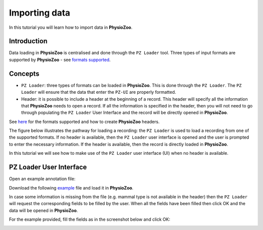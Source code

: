 Importing data
==========

In this tutorial you will learn how to import data in **PhysioZoo**. 

**Introduction**
---------------------

Data loading in **PhysioZoo** is centralised and done through the ``PZ Loader`` tool. Three types of input formats are supported by **PhysioZoo** - see `formats supported <../tutorials/pzformats.html>`_. 

**Concepts**
---------------------
- ``PZ Loader``: three types of formats can be loaded in **PhysioZoo**. This is done through the ``PZ Loader``. The ``PZ Loader`` will ensure that the data that enter the ``PZ-UI`` are properly formatted.

- Header: it is possible to include a header at the beginning of a record. This header will specify all the information that **PhysioZoo** needs to open a record. If all the information is specified in the header, then you will not need to go through populating the ``PZ Loader`` User Interface and the record will be directly opened in **PhysioZoo**. 

See `here <../tutorials/pzformats.html>`_ for the formats supported and how to create **PhysioZoo** headers.

The figure below illustrates the pathway for loading a recording: the ``PZ Loader`` is used to load a recording from one of the supported formats. If no header is available, then the ``PZ Loader`` user interface is opened and the user is prompted to enter the necessary information. If the header is available, then the record is directly loaded in **PhysioZoo**.

.. image:: ../../_static/PZ_formats.png
   :align: center

In this tutorial we will see how to make use of the ``PZ Loader`` user interface (UI) when no header is available.

**PZ Loader User Interface**
---------------------

Open an example annotation file:

Download the following `example <../../_static/Dog_05_eg_no_header.txt>`_ file and load it in **PhysioZoo**.

In case some information is missing from the file (e.g. mammal type is not available in the header) then the ``PZ Loader`` will request the corresponding fields to be filled by the user. 
When all the fields have been filled then click OK and the data will be opened in **PhysioZoo**.

For the example provided, fill the fields as in the screenshot below and click OK:

.. image:: ../../_static/pzloader_ui.png
   :align: center


.. **Saving a file with a header**
.. ---------------------

.. In the case where you will need to re-load the same file later on, then after filling the fields of the ``PZ Loader`` you can click 'Save As'. This will save your file with a header which will contain all the information you filled in the ``PZ Loader``. When you load this file again, you will not need to fill the fields again. 

.. Here is an example to illustrate that. First use a text editor to open the following `example <../../_static/Dog_example_ecg_no_header.txt>`_ file.

.. You will see the following file, which consists of a time series. There is no information about what this time series, its units, sampling frequency etc. 

.. .. image:: ../../_static/PZ_Loader_eg.PNG
   :align: center

.. Now load the same example using the ``PZ Loader``.

.. This file has no header and you will need to enter the necessary information on the ``PZ Loader`` interface. Enter the following information:

..  * Integration_level: electrocardiogram
  * Mammal: dog
  * Fs: 500
  * Type: electrography
  * Unit: millivolt

.. Then click "Save As" and save the file under the name "PZ_Loader_eg_with_header.txt". Open the text file with a text editor. You will see on your screen the following:

.. .. image:: ../../_static/PZ_Loader_eg_with_header.PNG
   :align: center

.. The time series was saved with its header consisting of all the information you entered using the ``PZ Loader``. Next time you will need to load this file you will not need to re-fill the ``PZ Loader`` UI fields. They will be populated automatically from the header.

.. Check it for yourself!

